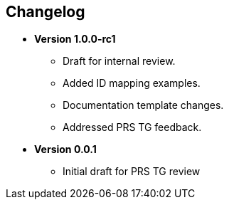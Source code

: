 == Changelog

- *Version 1.0.0-rc1*
  * Draft for internal review.
  * Added ID mapping examples.
  * Documentation template changes.
  * Addressed PRS TG feedback.

- *Version 0.0.1*
  * Initial draft for PRS TG review
